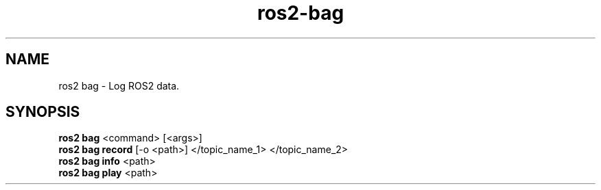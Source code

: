 .TH ros2-bag "June 2024" "Version 1.0" "User Commands"
.SH NAME
ros2 bag \- Log ROS2 data.
.SH SYNOPSIS
\fBros2 bag\fR <command> [<args>]
.br
\fBros2 bag record\fR [-o <path>] </topic_name_1> </topic_name_2>
.br
\fBros2 bag info\fR <path>
.br
\fBros2 bag play\fR <path>